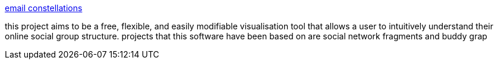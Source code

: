:jbake-type: post
:jbake-status: published
:jbake-title: email constellations
:jbake-tags: email,social,web,_mois_déc.,_année_2004
:jbake-date: 2004-12-06
:jbake-depth: ../
:jbake-uri: shaarli/1102344533000.adoc
:jbake-source: https://nicolas-delsaux.hd.free.fr/Shaarli?searchterm=http%3A%2F%2Feconstellation.sourceforge.net%2F&searchtags=email+social+web+_mois_d%C3%A9c.+_ann%C3%A9e_2004
:jbake-style: shaarli

http://econstellation.sourceforge.net/[email constellations]

this project aims to be a free, flexible, and easily modifiable visualisation tool that allows a user to intuitively understand their online social group structure. projects that this software have been based on are social network fragments and buddy grap
